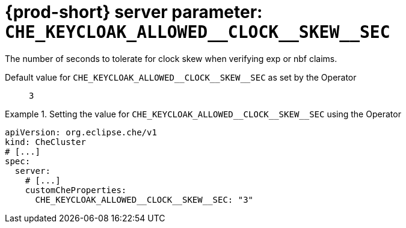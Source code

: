   
[id="{prod-id-short}-server-parameter-che_keycloak_allowed__clock__skew__sec_{context}"]
= {prod-short} server parameter: `+CHE_KEYCLOAK_ALLOWED__CLOCK__SKEW__SEC+`

// FIXME: Fix the language and remove the  vale off statement.
// pass:[<!-- vale off -->]

The number of seconds to tolerate for clock skew when verifying exp or nbf claims.

// Default value for `+CHE_KEYCLOAK_ALLOWED__CLOCK__SKEW__SEC+`:: `+3+`

// If the Operator sets a different value, uncomment and complete following block:
Default value for `+CHE_KEYCLOAK_ALLOWED__CLOCK__SKEW__SEC+` as set by the Operator:: `+3+`

ifeval::["{project-context}" == "che"]
// If Helm sets a different default value, uncomment and complete following block:
Default value for `+CHE_KEYCLOAK_ALLOWED__CLOCK__SKEW__SEC+` as set using the `configMap`:: `+3+`
endif::[]

// FIXME: If the parameter can be set with the simpler syntax defined for CheCluster Custom Resource, replace it here

.Setting the value for `+CHE_KEYCLOAK_ALLOWED__CLOCK__SKEW__SEC+` using the Operator
====
[source,yaml]
----
apiVersion: org.eclipse.che/v1
kind: CheCluster
# [...]
spec:
  server:
    # [...]
    customCheProperties:
      CHE_KEYCLOAK_ALLOWED__CLOCK__SKEW__SEC: "3"
----
====


